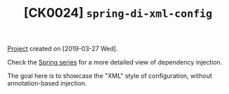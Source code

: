 #+TITLE: [CK0024] =spring-di-xml-config=

[[file:../../code/ck0024_spring-di-xml-config/][Project]] created on [2019-03-27 Wed].

Check the [[file:../series/spring.org][Spring series]] for a more detailed view of dependency
injection.

The goal here is to showcase the "XML" style of configuration, without
annotation-based injection.

